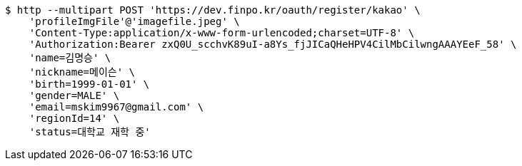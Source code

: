 [source,bash]
----
$ http --multipart POST 'https://dev.finpo.kr/oauth/register/kakao' \
    'profileImgFile'@'imagefile.jpeg' \
    'Content-Type:application/x-www-form-urlencoded;charset=UTF-8' \
    'Authorization:Bearer zxQ0U_scchvK89uI-a8Ys_fjJICaQHeHPV4CilMbCilwngAAAYEeF_58' \
    'name=김명승' \
    'nickname=메이슨' \
    'birth=1999-01-01' \
    'gender=MALE' \
    'email=mskim9967@gmail.com' \
    'regionId=14' \
    'status=대학교 재학 중'
----